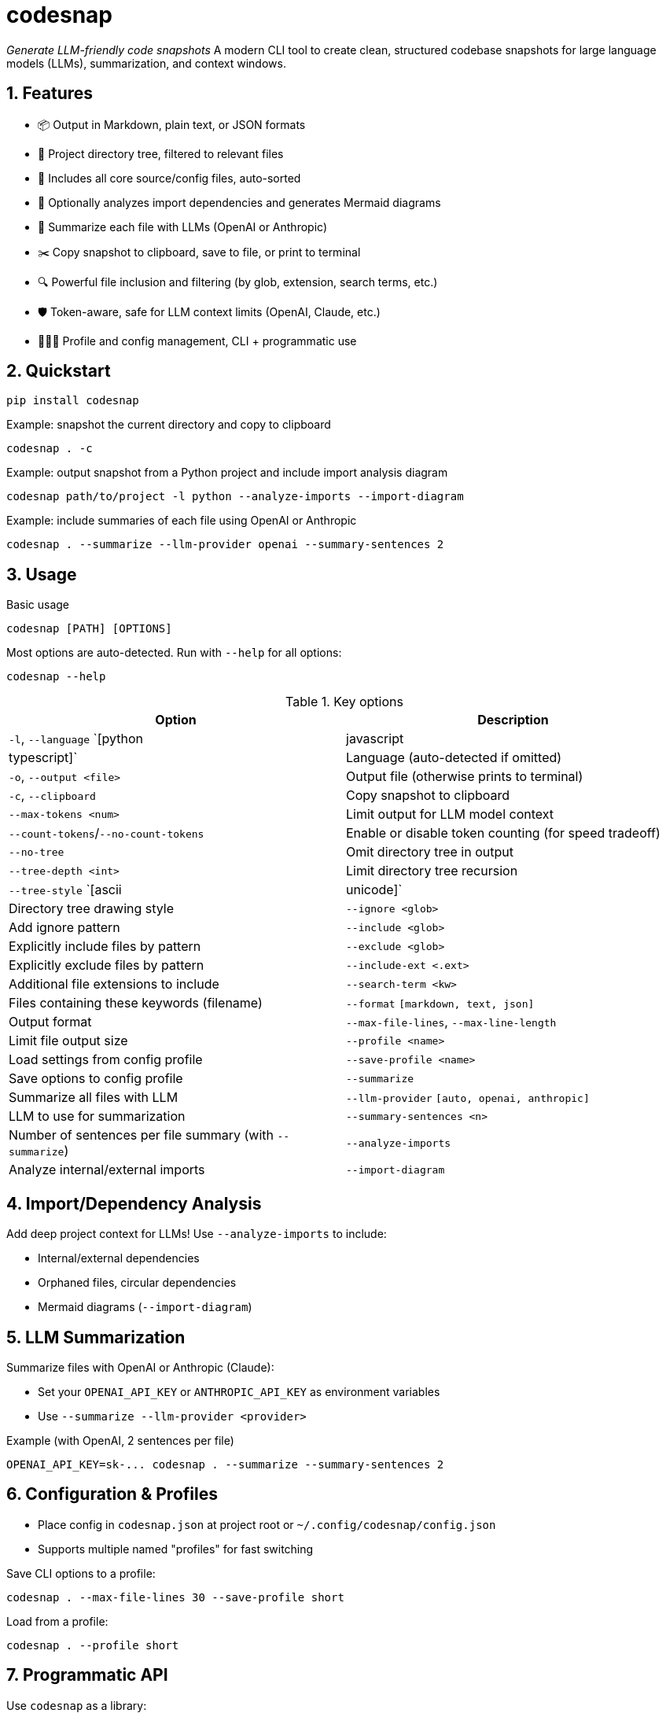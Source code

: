 = codesnap

_Generate LLM-friendly code snapshots_  
A modern CLI tool to create clean, structured codebase snapshots for large language models (LLMs), summarization, and context windows.

:toc:
:sectnums:
:icons: font

== Features

- 📦 Output in Markdown, plain text, or JSON formats
- 📂 Project directory tree, filtered to relevant files
- 📝 Includes all core source/config files, auto-sorted
- 🧐 Optionally analyzes import dependencies and generates Mermaid diagrams
- 🤖 Summarize each file with LLMs (OpenAI or Anthropic)
- ✂️ Copy snapshot to clipboard, save to file, or print to terminal
- 🔍 Powerful file inclusion and filtering (by glob, extension, search terms, etc.)
- 🛡️ Token-aware, safe for LLM context limits (OpenAI, Claude, etc.)
- 🧑🏻‍💻 Profile and config management, CLI + programmatic use

== Quickstart

----
pip install codesnap
----

.Example: snapshot the current directory and copy to clipboard
----
codesnap . -c
----

.Example: output snapshot from a Python project and include import analysis diagram
----
codesnap path/to/project -l python --analyze-imports --import-diagram
----

.Example: include summaries of each file using OpenAI or Anthropic
----
codesnap . --summarize --llm-provider openai --summary-sentences 2
----

== Usage

.Basic usage
----
codesnap [PATH] [OPTIONS]
----

Most options are auto-detected. Run with `--help` for all options:

----
codesnap --help
----

.Key options

[options="header"]
|===
| Option | Description

| `-l`, `--language` `[python|javascript|typescript]`
| Language (auto-detected if omitted)

| `-o`, `--output <file>`
| Output file (otherwise prints to terminal)

| `-c`, `--clipboard`
| Copy snapshot to clipboard

| `--max-tokens <num>`
| Limit output for LLM model context

| `--count-tokens`/`--no-count-tokens`
| Enable or disable token counting (for speed tradeoff)

| `--no-tree`
| Omit directory tree in output

| `--tree-depth <int>`
| Limit directory tree recursion

| `--tree-style` `[ascii|unicode]`
| Directory tree drawing style

| `--ignore <glob>`
| Add ignore pattern

| `--include <glob>`
| Explicitly include files by pattern

| `--exclude <glob>`
| Explicitly exclude files by pattern

| `--include-ext <.ext>`
| Additional file extensions to include

| `--search-term <kw>`
| Files containing these keywords (filename)

| `--format` `[markdown, text, json]`
| Output format

| `--max-file-lines`, `--max-line-length`
| Limit file output size

| `--profile <name>`
| Load settings from config profile

| `--save-profile <name>`
| Save options to config profile

| `--summarize`
| Summarize all files with LLM

| `--llm-provider` `[auto, openai, anthropic]`
| LLM to use for summarization

| `--summary-sentences <n>`
| Number of sentences per file summary (with `--summarize`)

| `--analyze-imports`
| Analyze internal/external imports

| `--import-diagram`
| Generate a Mermaid import diagram

|===

== Import/Dependency Analysis

Add deep project context for LLMs! Use `--analyze-imports` to include:

- Internal/external dependencies
- Orphaned files, circular dependencies
- Mermaid diagrams (`--import-diagram`)

== LLM Summarization

Summarize files with OpenAI or Anthropic (Claude):

- Set your `OPENAI_API_KEY` or `ANTHROPIC_API_KEY` as environment variables
- Use `--summarize --llm-provider <provider>`

.Example (with OpenAI, 2 sentences per file)
----
OPENAI_API_KEY=sk-... codesnap . --summarize --summary-sentences 2
----

== Configuration & Profiles

- Place config in `codesnap.json` at project root or `~/.config/codesnap/config.json`
- Supports multiple named "profiles" for fast switching

.Save CLI options to a profile:
----
codesnap . --max-file-lines 30 --save-profile short
----

.Load from a profile:
----
codesnap . --profile short
----

== Programmatic API

Use `codesnap` as a library:

[source,python]
----
from codesnap import CodeSnapshotter, Config, Language
snap = CodeSnapshotter(
    root_path="myproject", 
    language=Language.PYTHON, 
    config=Config(max_file_lines=50)
)
result = snap.create_snapshot(max_tokens=4096)
print(result.content)
----

== Requirements

- Python 3.8+
- Optional: `httpx` if using LLM summarization (`pip install httpx`)

== Development

- Main code lives in the `codesnap/` directory
- For CLI dev, use `python -m codesnap.main`
- Contributions welcome!

== License

MIT License.

== Author

Henning Krause  
<henning.krause90@googlemail.com>

---